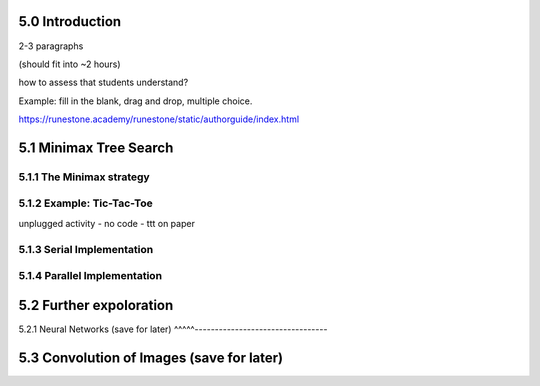 5.0 Introduction
----------------

2-3 paragraphs

(should fit into ~2 hours) 

how to assess that students understand?  

Example: fill in the blank, drag and drop, multiple choice. 

https://runestone.academy/runestone/static/authorguide/index.html

5.1 Minimax Tree Search
-----------------------

5.1.1 The Minimax strategy
^^^^^^^^^^^^^^^^^^^^^^^^^^

5.1.2 Example: Tic-Tac-Toe
^^^^^^^^^^^^^^^^^^^^^^^^^^

unplugged activity - no code - ttt on paper

5.1.3 Serial Implementation
^^^^^^^^^^^^^^^^^^^^^^^^^^^

5.1.4 Parallel Implementation
^^^^^^^^^^^^^^^^^^^^^^^^^^^^^

5.2 Further expoloration
------------------------


5.2.1 Neural Networks (save for later)
^^^^^---------------------------------

5.3 Convolution of Images (save for later)
------------------------------------------

